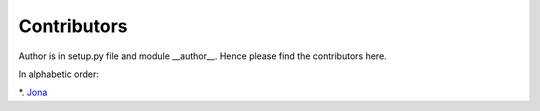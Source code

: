 Contributors
================

Author is in setup.py file and module __author__. Hence please find the
contributors here.

In alphabetic order:

*. `Jona <https://github.com/jonadem>`_


